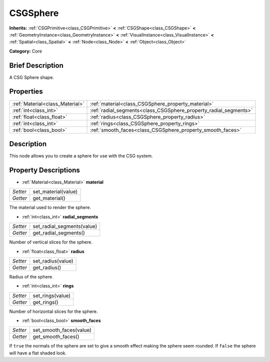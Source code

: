 .. Generated automatically by doc/tools/makerst.py in Godot's source tree.
.. DO NOT EDIT THIS FILE, but the CSGSphere.xml source instead.
.. The source is found in doc/classes or modules/<name>/doc_classes.

.. _class_CSGSphere:

CSGSphere
=========

**Inherits:** :ref:`CSGPrimitive<class_CSGPrimitive>` **<** :ref:`CSGShape<class_CSGShape>` **<** :ref:`GeometryInstance<class_GeometryInstance>` **<** :ref:`VisualInstance<class_VisualInstance>` **<** :ref:`Spatial<class_Spatial>` **<** :ref:`Node<class_Node>` **<** :ref:`Object<class_Object>`

**Category:** Core

Brief Description
-----------------

A CSG Sphere shape.

Properties
----------

+---------------------------------+------------------------------------------------------------------+
| :ref:`Material<class_Material>` | :ref:`material<class_CSGSphere_property_material>`               |
+---------------------------------+------------------------------------------------------------------+
| :ref:`int<class_int>`           | :ref:`radial_segments<class_CSGSphere_property_radial_segments>` |
+---------------------------------+------------------------------------------------------------------+
| :ref:`float<class_float>`       | :ref:`radius<class_CSGSphere_property_radius>`                   |
+---------------------------------+------------------------------------------------------------------+
| :ref:`int<class_int>`           | :ref:`rings<class_CSGSphere_property_rings>`                     |
+---------------------------------+------------------------------------------------------------------+
| :ref:`bool<class_bool>`         | :ref:`smooth_faces<class_CSGSphere_property_smooth_faces>`       |
+---------------------------------+------------------------------------------------------------------+

Description
-----------

This node allows you to create a sphere for use with the CSG system.

Property Descriptions
---------------------

.. _class_CSGSphere_property_material:

- :ref:`Material<class_Material>` **material**

+----------+---------------------+
| *Setter* | set_material(value) |
+----------+---------------------+
| *Getter* | get_material()      |
+----------+---------------------+

The material used to render the sphere.

.. _class_CSGSphere_property_radial_segments:

- :ref:`int<class_int>` **radial_segments**

+----------+----------------------------+
| *Setter* | set_radial_segments(value) |
+----------+----------------------------+
| *Getter* | get_radial_segments()      |
+----------+----------------------------+

Number of vertical slices for the sphere.

.. _class_CSGSphere_property_radius:

- :ref:`float<class_float>` **radius**

+----------+-------------------+
| *Setter* | set_radius(value) |
+----------+-------------------+
| *Getter* | get_radius()      |
+----------+-------------------+

Radius of the sphere.

.. _class_CSGSphere_property_rings:

- :ref:`int<class_int>` **rings**

+----------+------------------+
| *Setter* | set_rings(value) |
+----------+------------------+
| *Getter* | get_rings()      |
+----------+------------------+

Number of horizontal slices for the sphere.

.. _class_CSGSphere_property_smooth_faces:

- :ref:`bool<class_bool>` **smooth_faces**

+----------+-------------------------+
| *Setter* | set_smooth_faces(value) |
+----------+-------------------------+
| *Getter* | get_smooth_faces()      |
+----------+-------------------------+

If ``true`` the normals of the sphere are set to give a smooth effect making the sphere seem rounded. If ``false`` the sphere will have a flat shaded look.

